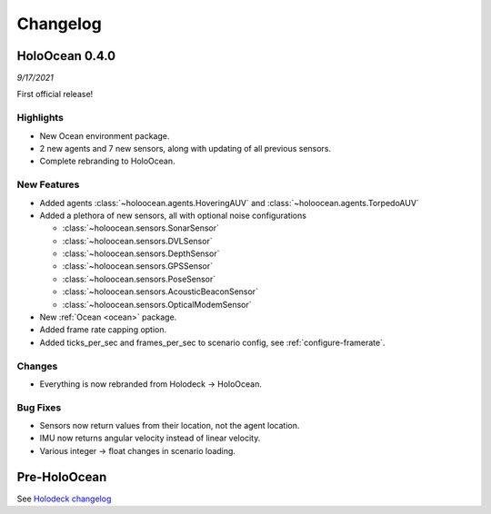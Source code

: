 Changelog
=========

.. Changelog Style Guide
  - Each release should have a New Features / Changes / Bug Fixes section.
  - Keep the first sentence of each point short and descriptive
  - The passive voice should be avoided
  - Try to make the first word a verb in past tense. Bug fixes should use
    "Fixed"
  - Add a link to the issue describing the change or the pull request that
    merged it at the end in parentheses
  - see https://github.com/BYU-PCCL/holodeck/wiki/Holodeck-Release-Notes-Template

HoloOcean 0.4.0
----------------
*9/17/2021*

First official release!

Highlights
~~~~~~~~~~
- New Ocean environment package.
- 2 new agents and 7 new sensors, along with updating of all previous sensors.
- Complete rebranding to HoloOcean.  

New Features
~~~~~~~~~~~~
- Added agents :class:`~holoocean.agents.HoveringAUV` and :class:`~holoocean.agents.TorpedoAUV`
- Added a plethora of new sensors, all with optional noise configurations

  - :class:`~holoocean.sensors.SonarSensor`
  - :class:`~holoocean.sensors.DVLSensor`
  - :class:`~holoocean.sensors.DepthSensor`
  - :class:`~holoocean.sensors.GPSSensor`
  - :class:`~holoocean.sensors.PoseSensor`
  - :class:`~holoocean.sensors.AcousticBeaconSensor`
  - :class:`~holoocean.sensors.OpticalModemSensor`
- New :ref:`Ocean <ocean>` package.
- Added frame rate capping option.
- Added ticks_per_sec and frames_per_sec to scenario config, see :ref:`configure-framerate`.

Changes
~~~~~~~
- Everything is now rebranded from Holodeck -> HoloOcean.

Bug Fixes
~~~~~~~~~
- Sensors now return values from their location, not the agent location.
- IMU now returns angular velocity instead of linear velocity.
- Various integer -> float changes in scenario loading.


Pre-HoloOcean
--------------
See `Holodeck changelog <https://holodeck.readthedocs.io/en/latest/changelog/changelog.html>`_